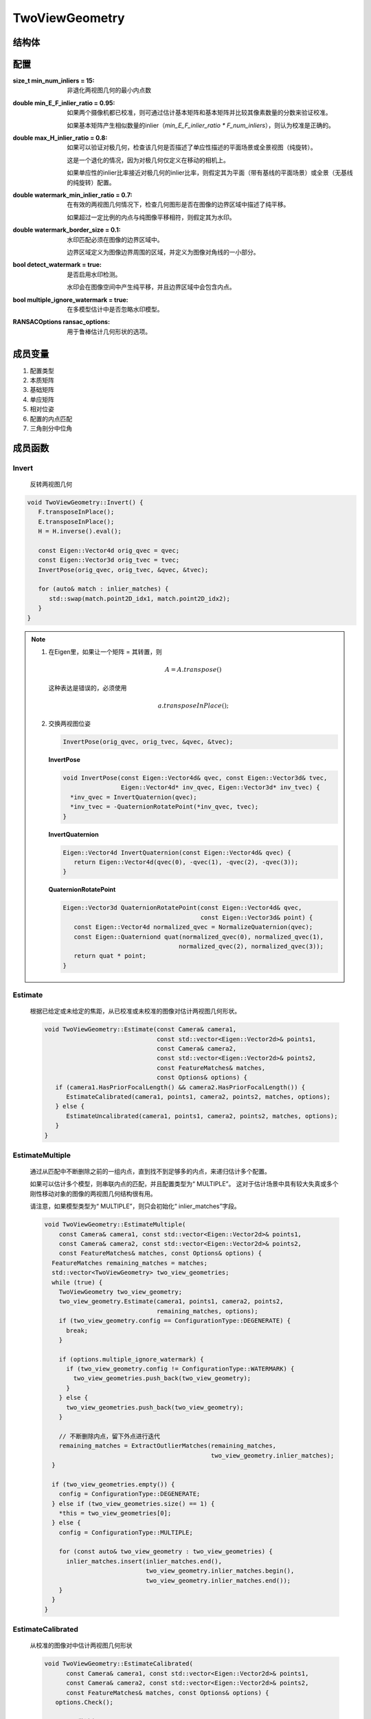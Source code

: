TwoViewGeometry
=================

结构体
-------

.. cpp:struct:: TwoViewGeometry

.. cpp:enum:: ConfigurationType

   :UNDEFINED = 0:

      未定义

   :DEGENERATE = 1:

      退化的配置（如没有重叠或没有足够多的内点）

   :CALIBRATED = 2:

      本质矩阵

   :UNCALIBRATED = 3:

      基础矩阵

   :PLANAR = 4:

      单应性，带有基线的平面场景

   :PANORAMIC = 5:

      单应性，无基线的纯旋转

   :PLANAR_OR_PANORAMIC = 6:

      平面或全景的单应性

   :WATERMARK = 7:

      水印，图像边界中的纯2D转换

   :MULTIPLE = 8:

      多模型配置，（内点的匹配来自多个单独的，非退化的配置）

配置
-----------

.. cpp:struct:: Options

:size_t min_num_inliers = 15:

   非退化两视图几何的最小内点数

:double min_E_F_inlier_ratio = 0.95:

   如果两个摄像机都已校准，则可通过估计基本矩阵和基本矩阵并比较其像素数量的分数来验证校准。

   如果基本矩阵产生相似数量的inlier（`min_E_F_inlier_ratio * F_num_inliers`），则认为校准是正确的。

:double max_H_inlier_ratio = 0.8:

   如果可以验证对极几何，检查该几何是否描述了单应性描述的平面场景或全景视图（纯旋转）。

   这是一个退化的情况，因为对极几何仅定义在移动的相机上。

   如果单应性的inlier比率接近对极几何的inlier比率，则假定其为平面（带有基线的平面场景）或全景（无基线的纯旋转）配置。

:double watermark_min_inlier_ratio = 0.7:

   在有效的两视图几何情况下，检查几何图形是否在图像的边界区域中描述了纯平移。

   如果超过一定比例的内点与纯图像平移相符，则假定其为水印。

:double watermark_border_size = 0.1:

   水印匹配必须在图像的边界区域中。

   边界区域定义为图像边界周围的区域，并定义为图像对角线的一小部分。

:bool detect_watermark = true:

   是否启用水印检测。

   水印会在图像空间中产生纯平移，并且边界区域中会包含内点。

:bool multiple_ignore_watermark = true:

   在多模型估计中是否忽略水印模型。

:RANSACOptions ransac_options:

   用于鲁棒估计几何形状的选项。

成员变量
-----------

1. 配置类型

   .. cpp:member:: int config;

2. 本质矩阵

   .. cpp:member:: Eigen::Matrix3d E;

3. 基础矩阵

   .. cpp:member:: Eigen::Matrix3d F;

4. 单应矩阵

   .. cpp:member:: Eigen::Matrix3d H;

5. 相对位姿

   .. cpp:member:: Eigen::Vector4d qvec;

   .. cpp:member:: Eigen::Vector3d tvec;

6. 配置的内点匹配

   .. cpp:member:: FeatureMatches inlier_matches;

7. 三角剖分中位角

   .. cpp:member:: double tri_angle;

成员函数
-----------

Invert
~~~~~~~

   反转两视图几何

.. cpp:function:: void TwoViewGeometry::Invert()

.. code-block:: cpp

   void TwoViewGeometry::Invert() {
      F.transposeInPlace();
      E.transposeInPlace();
      H = H.inverse().eval();

      const Eigen::Vector4d orig_qvec = qvec;
      const Eigen::Vector3d orig_tvec = tvec;
      InvertPose(orig_qvec, orig_tvec, &qvec, &tvec);

      for (auto& match : inlier_matches) {
         std::swap(match.point2D_idx1, match.point2D_idx2);
      }
   }

.. note::

   1. 在Eigen里，如果让一个矩阵 = 其转置，则

      .. math::

         A = A.transpose()

      这种表达是错误的，必须使用

      .. math::

         a.transposeInPlace();

   2. 交换两视图位姿

      .. code-block:: cpp

         InvertPose(orig_qvec, orig_tvec, &qvec, &tvec);

      **InvertPose**

      .. code-block:: cpp

         void InvertPose(const Eigen::Vector4d& qvec, const Eigen::Vector3d& tvec,
                         Eigen::Vector4d* inv_qvec, Eigen::Vector3d* inv_tvec) {
           *inv_qvec = InvertQuaternion(qvec);
           *inv_tvec = -QuaternionRotatePoint(*inv_qvec, tvec);
         }

      **InvertQuaternion**

      .. code-block:: cpp

         Eigen::Vector4d InvertQuaternion(const Eigen::Vector4d& qvec) {
            return Eigen::Vector4d(qvec(0), -qvec(1), -qvec(2), -qvec(3));
         }

      **QuaternionRotatePoint**

      .. code-block:: cpp

         Eigen::Vector3d QuaternionRotatePoint(const Eigen::Vector4d& qvec,
                                               const Eigen::Vector3d& point) {
            const Eigen::Vector4d normalized_qvec = NormalizeQuaternion(qvec);
            const Eigen::Quaterniond quat(normalized_qvec(0), normalized_qvec(1),
                                         normalized_qvec(2), normalized_qvec(3));
            return quat * point;
         }


Estimate
~~~~~~~~~~

   根据已给定或未给定的焦距，从已校准或未校准的图像对估计两视图几何形状。

   .. cpp:function:: void TwoViewGeometry::Estimate(const Camera& camera1,const std::vector<Eigen::Vector2d>& points1,const Camera& camera2,const std::vector<Eigen::Vector2d>& points2,const FeatureMatches& matches,const Options& options)

   .. code-block:: cpp

      void TwoViewGeometry::Estimate(const Camera& camera1,
                                     const std::vector<Eigen::Vector2d>& points1,
                                     const Camera& camera2,
                                     const std::vector<Eigen::Vector2d>& points2,
                                     const FeatureMatches& matches,
                                     const Options& options) {
         if (camera1.HasPriorFocalLength() && camera2.HasPriorFocalLength()) {
            EstimateCalibrated(camera1, points1, camera2, points2, matches, options);
         } else {
            EstimateUncalibrated(camera1, points1, camera2, points2, matches, options);
         }
      }


EstimateMultiple
~~~~~~~~~~~~~~~~~~~~

   通过从匹配中不断删除之前的一组内点，直到找不到足够多的内点，来递归估计多个配置。

   如果可以估计多个模型，则串联内点的匹配，并且配置类型为“ MULTIPLE”。 这对于估计场景中具有较大失真或多个刚性移动对象的图像的两视图几何结构很有用。

   请注意，如果模型类型为“ MULTIPLE”，则只会初始化“ inlier_matches”字段。

   .. cpp:function:: void TwoViewGeometry::EstimateMultiple(const Camera& camera1, const std::vector<Eigen::Vector2d>& points1,const Camera& camera2, const std::vector<Eigen::Vector2d>& points2,const FeatureMatches& matches, const Options& options)

   .. code-block:: cpp

      void TwoViewGeometry::EstimateMultiple(
          const Camera& camera1, const std::vector<Eigen::Vector2d>& points1,
          const Camera& camera2, const std::vector<Eigen::Vector2d>& points2,
          const FeatureMatches& matches, const Options& options) {
        FeatureMatches remaining_matches = matches;
        std::vector<TwoViewGeometry> two_view_geometries;
        while (true) {
          TwoViewGeometry two_view_geometry;
          two_view_geometry.Estimate(camera1, points1, camera2, points2,
                                     remaining_matches, options);
          if (two_view_geometry.config == ConfigurationType::DEGENERATE) {
            break;
          }

          if (options.multiple_ignore_watermark) {
            if (two_view_geometry.config != ConfigurationType::WATERMARK) {
              two_view_geometries.push_back(two_view_geometry);
            }
          } else {
            two_view_geometries.push_back(two_view_geometry);
          }

          // 不断删除内点，留下外点进行迭代
          remaining_matches = ExtractOutlierMatches(remaining_matches,
                                                    two_view_geometry.inlier_matches);
        }

        if (two_view_geometries.empty()) {
          config = ConfigurationType::DEGENERATE;
        } else if (two_view_geometries.size() == 1) {
          *this = two_view_geometries[0];
        } else {
          config = ConfigurationType::MULTIPLE;

          for (const auto& two_view_geometry : two_view_geometries) {
            inlier_matches.insert(inlier_matches.end(),
                                  two_view_geometry.inlier_matches.begin(),
                                  two_view_geometry.inlier_matches.end());
          }
        }
      }



EstimateCalibrated
~~~~~~~~~~~~~~~~~~~~

   从校准的图像对中估计两视图几何形状

   .. cpp:function:: void TwoViewGeometry::EstimateCalibrated(const Camera& camera1, const std::vector<Eigen::Vector2d>& points1,const Camera& camera2, const std::vector<Eigen::Vector2d>& points2,const FeatureMatches& matches, const Options& options)

   .. code-block:: cpp

      void TwoViewGeometry::EstimateCalibrated(
            const Camera& camera1, const std::vector<Eigen::Vector2d>& points1,
            const Camera& camera2, const std::vector<Eigen::Vector2d>& points2,
            const FeatureMatches& matches, const Options& options) {
         options.Check();

         // 匹配数过少
         if (matches.size() < options.min_num_inliers) {
            config = ConfigurationType::DEGENERATE;
            return;
         }

         // 提取相应的点
         std::vector<Eigen::Vector2d> matched_points1(matches.size());
         std::vector<Eigen::Vector2d> matched_points2(matches.size());
         std::vector<Eigen::Vector2d> matched_points1_normalized(matches.size());
         std::vector<Eigen::Vector2d> matched_points2_normalized(matches.size());
         for (size_t i = 0; i < matches.size(); ++i) {
            const point2D_t idx1 = matches[i].point2D_idx1;
            const point2D_t idx2 = matches[i].point2D_idx2;
            matched_points1[i] = points1[idx1];
            matched_points2[i] = points2[idx2];
            matched_points1_normalized[i] = camera1.ImageToWorld(points1[idx1]);
            matched_points2_normalized[i] = camera2.ImageToWorld(points2[idx2]);
         }

         // 估计对极几何模型

         auto E_ransac_options = options.ransac_options;
         E_ransac_options.max_error =
               (camera1.ImageToWorldThreshold(options.ransac_options.max_error) +
               camera2.ImageToWorldThreshold(options.ransac_options.max_error)) / 2;

         LORANSAC<EssentialMatrixFivePointEstimator, EssentialMatrixFivePointEstimator>
               E_ransac(E_ransac_options);
         const auto E_report =
               E_ransac.Estimate(matched_points1_normalized, matched_points2_normalized);
         E = E_report.model;

         LORANSAC<FundamentalMatrixSevenPointEstimator,
                  FundamentalMatrixEightPointEstimator>
               F_ransac(options.ransac_options);
         const auto F_report = F_ransac.Estimate(matched_points1, matched_points2);
         F = F_report.model;

        // 估计 平面 还是 全景模型

         LORANSAC<HomographyMatrixEstimator, HomographyMatrixEstimator> H_ransac(
            options.ransac_options);
         const auto H_report = H_ransac.Estimate(matched_points1, matched_points2);
         H = H_report.model;

         if ((!E_report.success && !F_report.success && !H_report.success) ||
            (E_report.support.num_inliers < options.min_num_inliers &&
             F_report.support.num_inliers < options.min_num_inliers &&
             H_report.support.num_inliers < options.min_num_inliers)) {
            config = ConfigurationType::DEGENERATE;
            return;
         }

         // 决定不同模型之间的内点比率

         const double E_F_inlier_ratio =
            static_cast<double>(E_report.support.num_inliers) /
            F_report.support.num_inliers;
         const double H_F_inlier_ratio =
            static_cast<double>(H_report.support.num_inliers) /
            F_report.support.num_inliers;
         const double H_E_inlier_ratio =
            static_cast<double>(H_report.support.num_inliers) /
            E_report.support.num_inliers;

         const std::vector<char>* best_inlier_mask = nullptr;
         size_t num_inliers = 0;

         if (E_report.success && E_F_inlier_ratio > options.min_E_F_inlier_ratio &&
            E_report.support.num_inliers >= options.min_num_inliers) {
          // 标定配置

          // 使用有最大匹配数的模型
          if (E_report.support.num_inliers >= F_report.support.num_inliers) {
            num_inliers = E_report.support.num_inliers;
            best_inlier_mask = &E_report.inlier_mask;
          }
         else {
            num_inliers = F_report.support.num_inliers;
            best_inlier_mask = &F_report.inlier_mask;
          }

          if (H_E_inlier_ratio > options.max_H_inlier_ratio) {
               config = PLANAR_OR_PANORAMIC;
               if (H_report.support.num_inliers > num_inliers) {
                  num_inliers = H_report.support.num_inliers;
                  best_inlier_mask = &H_report.inlier_mask;
               }
          }
         else
               config = ConfigurationType::CALIBRATED;

         }

         else if (F_report.success &&
                   F_report.support.num_inliers >= options.min_num_inliers) {
          // 未标定配置

          num_inliers = F_report.support.num_inliers;
          best_inlier_mask = &F_report.inlier_mask;

          if (H_F_inlier_ratio > options.max_H_inlier_ratio) {
            config = ConfigurationType::PLANAR_OR_PANORAMIC;
            if (H_report.support.num_inliers > num_inliers) {
              num_inliers = H_report.support.num_inliers;
              best_inlier_mask = &H_report.inlier_mask;
            }
          } else {
            config = ConfigurationType::UNCALIBRATED;
          }
        } else if (H_report.success &&
                   H_report.support.num_inliers >= options.min_num_inliers) {
          num_inliers = H_report.support.num_inliers;
          best_inlier_mask = &H_report.inlier_mask;
          config = ConfigurationType::PLANAR_OR_PANORAMIC;
        } else {
          config = ConfigurationType::DEGENERATE;
          return;
        }

        if (best_inlier_mask != nullptr) {
          inlier_matches =
              ExtractInlierMatches(matches, num_inliers, *best_inlier_mask);

          if (options.detect_watermark &&
              DetectWatermark(camera1, matched_points1, camera2, matched_points2,
                              num_inliers, *best_inlier_mask, options)) {
            config = ConfigurationType::WATERMARK;
          }
        }
      }

   .. note::

      :算法步骤:

         1. 提取匹配特征点
         2. 估计 :math:`E,F,H` 矩阵
         3. 计算不同模型之间的内点比率 :math:`EF,HF,HE`
         4. 根据内点比率判断是标定模型、未标点模型、平面/全景模型、退化模型
         5. 内点遮罩过滤
         6. 水印检测


EstimateUncalibrated
~~~~~~~~~~~~~~~~~~~~~~~~

   从未校准的图像对估计两视图几何形状。

   .. cpp:function:: void TwoViewGeometry::EstimateUncalibrated(const Camera& camera1, const std::vector<Eigen::Vector2d>& points1,const Camera& camera2, const std::vector<Eigen::Vector2d>& points2,const FeatureMatches& matches, const Options& options)

   .. code-block:: cpp

      void TwoViewGeometry::EstimateUncalibrated(
          const Camera& camera1, const std::vector<Eigen::Vector2d>& points1,
          const Camera& camera2, const std::vector<Eigen::Vector2d>& points2,
          const FeatureMatches& matches, const Options& options) {
        options.Check();

        if (matches.size() < options.min_num_inliers) {
          config = ConfigurationType::DEGENERATE;
          return;
        }

        // 提取特征匹配点
        std::vector<Eigen::Vector2d> matched_points1(matches.size());
        std::vector<Eigen::Vector2d> matched_points2(matches.size());
        for (size_t i = 0; i < matches.size(); ++i) {
          matched_points1[i] = points1[matches[i].point2D_idx1];
          matched_points2[i] = points2[matches[i].point2D_idx2];
        }

        // 估计对极几何模型

        LORANSAC<FundamentalMatrixSevenPointEstimator,
                 FundamentalMatrixEightPointEstimator>
            F_ransac(options.ransac_options);
        const auto F_report = F_ransac.Estimate(matched_points1, matched_points2);
        F = F_report.model;

        // 估计 平面 还是 全景模型

        LORANSAC<HomographyMatrixEstimator, HomographyMatrixEstimator> H_ransac(
            options.ransac_options);
        const auto H_report = H_ransac.Estimate(matched_points1, matched_points2);
        H = H_report.model;

        if ((!F_report.success && !H_report.success) ||
            (F_report.support.num_inliers < options.min_num_inliers &&
             H_report.support.num_inliers < options.min_num_inliers)) {
          config = ConfigurationType::DEGENERATE;
          return;
        }

        // 决定不同模型之间的内点比率

        const double H_F_inlier_ratio =
            static_cast<double>(H_report.support.num_inliers) /
            F_report.support.num_inliers;

        if (H_F_inlier_ratio > options.max_H_inlier_ratio) {
          config = ConfigurationType::PLANAR_OR_PANORAMIC;
        } else {
          config = ConfigurationType::UNCALIBRATED;
        }

        // 内点遮罩提取内点匹配

        inlier_matches = ExtractInlierMatches(matches, F_report.support.num_inliers,
                                              F_report.inlier_mask);

        // 检测水印
        if (options.detect_watermark &&
            DetectWatermark(camera1, matched_points1, camera2, matched_points2,
                            F_report.support.num_inliers, F_report.inlier_mask,
                            options)) {
          config = ConfigurationType::WATERMARK;
        }
      }

   .. note::

      :算法步骤:

         1. 提取匹配特征点（与Calibrated不同的是，因为不需要估计 :math:`E` 矩阵，所以不需要归一化点）
         2. 估计 :math:`F,H` 矩阵
         3. 计算不同模型之间的内点比率 :math:`HF`
         4. 根据内点比率判断是未标定、平面/全景模型、退化模型
         5. 内点遮罩过滤
         6. 水印检测


DetectWatermark
~~~~~~~~~~~~~~~~~~

   检测内部匹配是否由水印引起。
   水印会导致图像边框的纯平移。

   .. cpp:function:: bool TwoViewGeometry::DetectWatermark(const Camera& camera1, const std::vector<Eigen::Vector2d>& points1,const Camera& camera2, const std::vector<Eigen::Vector2d>& points2,const size_t num_inliers, const std::vector<char>& inlier_mask,const Options& options)

   .. code-block:: cpp

      bool TwoViewGeometry::DetectWatermark(
            const Camera& camera1, const std::vector<Eigen::Vector2d>& points1,
            const Camera& camera2, const std::vector<Eigen::Vector2d>& points2,
            const size_t num_inliers, const std::vector<char>& inlier_mask,
            const Options& options) {
         options.Check();

         // 检查边界区域是否有内点，并提取内点匹配对

         // 两视图对角线长度
         const double diagonal1 = std::sqrt(camera1.Width() * camera1.Width() +
                                           camera1.Height() * camera1.Height());
         const double diagonal2 = std::sqrt(camera2.Width() * camera2.Width() +
                                           camera2.Height() * camera2.Height());
         const double minx1 = options.watermark_border_size * diagonal1;
         const double miny1 = minx1;
         const double maxx1 = camera1.Width() - minx1;
         const double maxy1 = camera1.Height() - miny1;
         const double minx2 = options.watermark_border_size * diagonal2;
         const double miny2 = minx2;
         const double maxx2 = camera2.Width() - minx2;
         const double maxy2 = camera2.Height() - miny2;

         std::vector<Eigen::Vector2d> inlier_points1(num_inliers);
         std::vector<Eigen::Vector2d> inlier_points2(num_inliers);

         size_t num_matches_in_border = 0;

         size_t j = 0;
         for (size_t i = 0; i < inlier_mask.size(); ++i) {
            if (inlier_mask[i]) {
               const auto& point1 = points1[i];
               const auto& point2 = points2[i];

               inlier_points1[j] = point1;
               inlier_points2[j] = point2;
               j += 1;

               if (!IsImagePointInBoundingBox(point1, minx1, maxx1, miny1, maxy1) &&
                  !IsImagePointInBoundingBox(point2, minx2, maxx2, miny2, maxy2)) {
               num_matches_in_border += 1;
               }
            }
         }

         const double matches_in_border_ratio =
               static_cast<double>(num_matches_in_border) / num_inliers;

         if (matches_in_border_ratio < options.watermark_min_inlier_ratio) {
            return false;
         }

         // 检查匹配是否遵循位移模型

         RANSACOptions ransac_options = options.ransac_options;
         ransac_options.min_inlier_ratio = options.watermark_min_inlier_ratio;

         LORANSAC<TranslationTransformEstimator<2>, TranslationTransformEstimator<2>>
               ransac(ransac_options);
         const auto report = ransac.Estimate(inlier_points1, inlier_points2);

         const double inlier_ratio =
               static_cast<double>(report.support.num_inliers) / num_inliers;

         return inlier_ratio >= options.watermark_min_inlier_ratio;
      }

   .. cpp:function:: inline bool IsImagePointInBoundingBox(const Eigen::Vector2d& point,const double minx, const double maxx,const double miny, const double maxy)

   .. code-block:: cpp

      inline bool IsImagePointInBoundingBox(const Eigen::Vector2d& point,
                                            const double minx, const double maxx,
                                            const double miny, const double maxy) {
        return point.x() >= minx && point.x() <= maxx && point.y() >= miny &&
               point.y() <= maxy;
      }


